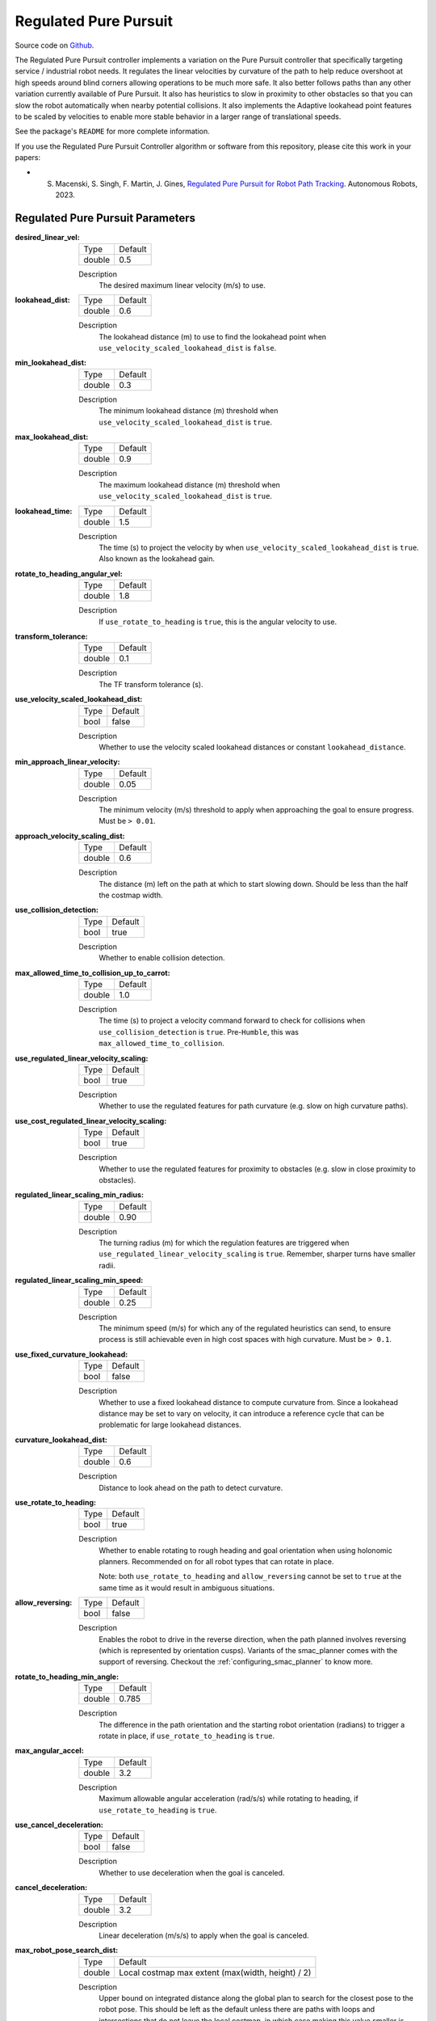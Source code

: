 .. _configuring_regulated_pure_puruit:

Regulated Pure Pursuit
######################

Source code on Github_.

.. _Github: https://github.com/ros-navigation/navigation2/tree/main/nav2_regulated_pure_pursuit_controller

The Regulated Pure Pursuit controller implements a variation on the Pure Pursuit controller that specifically targeting service / industrial robot needs.
It regulates the linear velocities by curvature of the path to help reduce overshoot at high speeds around blind corners allowing operations to be much more safe.
It also better follows paths than any other variation currently available of Pure Pursuit.
It also has heuristics to slow in proximity to other obstacles so that you can slow the robot automatically when nearby potential collisions.
It also implements the Adaptive lookahead point features to be scaled by velocities to enable more stable behavior in a larger range of translational speeds.

See the package's ``README`` for more complete information.

If you use the Regulated Pure Pursuit Controller algorithm or software from this repository, please cite this work in your papers:

- S. Macenski, S. Singh, F. Martin, J. Gines, `Regulated Pure Pursuit for Robot Path Tracking <https://arxiv.org/abs/2305.20026>`_. Autonomous Robots, 2023.

Regulated Pure Pursuit Parameters
*********************************

:desired_linear_vel:

  ============== ===========================
  Type           Default
  -------------- ---------------------------
  double         0.5
  ============== ===========================

  Description
    The desired maximum linear velocity (m/s) to use.

:lookahead_dist:

  ============== =============================
  Type           Default
  -------------- -----------------------------
  double         0.6
  ============== =============================

  Description
    The lookahead distance (m) to use to find the lookahead point when ``use_velocity_scaled_lookahead_dist`` is ``false``.

:min_lookahead_dist:

  ============== =============================
  Type           Default
  -------------- -----------------------------
  double         0.3
  ============== =============================

  Description
    The minimum lookahead distance (m) threshold when ``use_velocity_scaled_lookahead_dist`` is ``true``.

:max_lookahead_dist:

  ============== =============================
  Type           Default
  -------------- -----------------------------
  double         0.9
  ============== =============================

  Description
    The maximum lookahead distance (m) threshold when ``use_velocity_scaled_lookahead_dist`` is ``true``.

:lookahead_time:

  ============== =============================
  Type           Default
  -------------- -----------------------------
  double         1.5
  ============== =============================

  Description
    The time (s) to project the velocity by when ``use_velocity_scaled_lookahead_dist`` is ``true``. Also known as the lookahead gain.

:rotate_to_heading_angular_vel:

  ============== =============================
  Type           Default
  -------------- -----------------------------
  double         1.8
  ============== =============================

  Description
    If ``use_rotate_to_heading`` is ``true``, this is the angular velocity to use.

:transform_tolerance:

  ============== =============================
  Type           Default
  -------------- -----------------------------
  double         0.1
  ============== =============================

  Description
    The TF transform tolerance (s).

:use_velocity_scaled_lookahead_dist:

  ============== =============================
  Type           Default
  -------------- -----------------------------
  bool           false
  ============== =============================

  Description
    Whether to use the velocity scaled lookahead distances or constant ``lookahead_distance``.

:min_approach_linear_velocity:

  ============== =============================
  Type           Default
  -------------- -----------------------------
  double         0.05
  ============== =============================

  Description
    The minimum velocity (m/s) threshold to apply when approaching the goal to ensure progress. Must be ``> 0.01``.

:approach_velocity_scaling_dist:

  ============== =============================
  Type           Default
  -------------- -----------------------------
  double         0.6
  ============== =============================

  Description
    The distance (m) left on the path at which to start slowing down. Should be less than the half the costmap width.

:use_collision_detection:

  ============== =============================
  Type           Default
  -------------- -----------------------------
  bool           true
  ============== =============================

  Description
    Whether to enable collision detection.

:max_allowed_time_to_collision_up_to_carrot:

  ============== =============================
  Type           Default
  -------------- -----------------------------
  double         1.0
  ============== =============================

  Description
    The time (s) to project a velocity command forward to check for collisions when ``use_collision_detection`` is ``true``. Pre-``Humble``, this was ``max_allowed_time_to_collision``.

:use_regulated_linear_velocity_scaling:

  ============== =============================
  Type           Default
  -------------- -----------------------------
  bool           true
  ============== =============================

  Description
    Whether to use the regulated features for path curvature (e.g. slow on high curvature paths).

:use_cost_regulated_linear_velocity_scaling:

  ============== =============================
  Type           Default
  -------------- -----------------------------
  bool           true
  ============== =============================

  Description
    Whether to use the regulated features for proximity to obstacles (e.g. slow in close proximity to obstacles).

:regulated_linear_scaling_min_radius:

  ============== =============================
  Type           Default
  -------------- -----------------------------
  double         0.90
  ============== =============================

  Description
    The turning radius (m) for which the regulation features are triggered when ``use_regulated_linear_velocity_scaling`` is ``true``. Remember, sharper turns have smaller radii.

:regulated_linear_scaling_min_speed:

  ============== =============================
  Type           Default
  -------------- -----------------------------
  double         0.25
  ============== =============================

  Description
    The minimum speed (m/s) for which any of the regulated heuristics can send, to ensure process is still achievable even in high cost spaces with high curvature. Must be ``> 0.1``.

:use_fixed_curvature_lookahead:

  ============== =============================
  Type           Default
  -------------- -----------------------------
  bool           false
  ============== =============================

  Description
    Whether to use a fixed lookahead distance to compute curvature from. Since a lookahead distance may be set to vary on velocity, it can introduce a reference cycle that can be problematic for large lookahead distances.

:curvature_lookahead_dist:

  ============== =============================
  Type           Default
  -------------- -----------------------------
  double         0.6
  ============== =============================

  Description
    Distance to look ahead on the path to detect curvature.

:use_rotate_to_heading:

  ============== =============================
  Type           Default
  -------------- -----------------------------
  bool           true
  ============== =============================

  Description
    Whether to enable rotating to rough heading and goal orientation when using holonomic planners. Recommended on for all robot types that can rotate in place.

    Note: both ``use_rotate_to_heading`` and ``allow_reversing`` cannot be set to ``true`` at the same time as it would result in ambiguous situations.

:allow_reversing:

  ============== =============================
  Type           Default
  -------------- -----------------------------
  bool           false
  ============== =============================

  Description
    Enables the robot to drive in the reverse direction, when the path planned involves reversing (which is represented by orientation cusps). Variants of the smac_planner comes with the support of reversing. Checkout the :ref:`configuring_smac_planner` to know more.

:rotate_to_heading_min_angle:

  ============== =============================
  Type           Default
  -------------- -----------------------------
  double         0.785
  ============== =============================

  Description
    The difference in the path orientation and the starting robot orientation (radians) to trigger a rotate in place, if ``use_rotate_to_heading`` is ``true``.

:max_angular_accel:

  ============== =============================
  Type           Default
  -------------- -----------------------------
  double         3.2
  ============== =============================

  Description
    Maximum allowable angular acceleration (rad/s/s) while rotating to heading, if ``use_rotate_to_heading`` is ``true``.

:use_cancel_deceleration:

  ============== =============================
  Type           Default
  -------------- -----------------------------
  bool           false
  ============== =============================

  Description
    Whether to use deceleration when the goal is canceled.

:cancel_deceleration:

  ============== =============================
  Type           Default
  -------------- -----------------------------
  double         3.2
  ============== =============================

  Description
    Linear deceleration (m/s/s) to apply when the goal is canceled.

:max_robot_pose_search_dist:

  ============== =================================================
  Type           Default
  -------------- -------------------------------------------------
  double         Local costmap max extent (max(width, height) / 2)
  ============== =================================================

  Description
    Upper bound on integrated distance along the global plan to search for the closest pose to the robot pose. This should be left as the default unless there are paths with loops and intersections that do not leave the local costmap, in which case making this value smaller is necessary to prevent shortcutting. If set to ``-1``, it will use the maximum distance possible to search every point on the path for the nearest path point.

:interpolate_curvature_after_goal:

  ============== =============================
  Type           Default
  -------------- -----------------------------
  bool           false
  ============== =============================

  Description
    Interpolate a carrot after the goal dedicated to the curvate calculation (to avoid oscilaltions at the end of the path). For visualization, it will be published on the ``/curvature_lookahead_point`` topic similarly to ``/lookahead_point``

    Note: Needs ``use_fixed_curvature_lookahead`` to be ``true``

:stateful:

  ============== =============================
  Type           Default
  -------------- -----------------------------
  bool           true
  ============== =============================

  Description
    Enables stateful goal handling behavior. When set to true, the controller will persist the goal state once the robot reaches the XY tolerance. It will then focus on aligning to the goal heading without reverting to XY position corrections.

Example
*******
.. code-block:: yaml

  controller_server:
    ros__parameters:
      use_sim_time: True
      controller_frequency: 20.0
      min_x_velocity_threshold: 0.001
      min_y_velocity_threshold: 0.5
      min_theta_velocity_threshold: 0.001
      progress_checker_plugins: ["progress_checker"] # progress_checker_plugin: "progress_checker" For Humble and older
      goal_checker_plugins: ["goal_checker"]
      controller_plugins: ["FollowPath"]

      progress_checker:
        plugin: "nav2_controller::SimpleProgressChecker"
        required_movement_radius: 0.5
        movement_time_allowance: 10.0
      goal_checker:
        plugin: "nav2_controller::SimpleGoalChecker"
        xy_goal_tolerance: 0.25
        yaw_goal_tolerance: 0.25
        stateful: True
      FollowPath:
        plugin: "nav2_regulated_pure_pursuit_controller::RegulatedPurePursuitController"
        desired_linear_vel: 0.5
        lookahead_dist: 0.6
        min_lookahead_dist: 0.3
        max_lookahead_dist: 0.9
        lookahead_time: 1.5
        rotate_to_heading_angular_vel: 1.8
        transform_tolerance: 0.1
        use_velocity_scaled_lookahead_dist: false
        min_approach_linear_velocity: 0.05
        approach_velocity_scaling_dist: 0.6
        use_collision_detection: true
        max_allowed_time_to_collision_up_to_carrot: 1.0
        use_regulated_linear_velocity_scaling: true
        use_fixed_curvature_lookahead: false
        curvature_lookahead_dist: 0.25
        use_cost_regulated_linear_velocity_scaling: false
        regulated_linear_scaling_min_radius: 0.9
        regulated_linear_scaling_min_speed: 0.25
        use_rotate_to_heading: true
        allow_reversing: false
        rotate_to_heading_min_angle: 0.785
        max_angular_accel: 3.2
        max_robot_pose_search_dist: 10.0
        stateful: true

